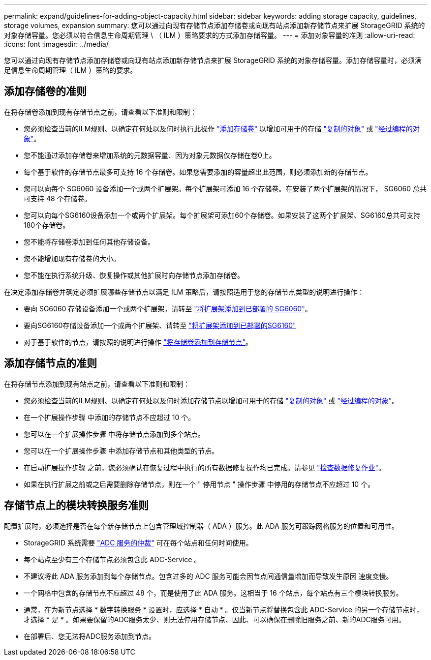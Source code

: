 ---
permalink: expand/guidelines-for-adding-object-capacity.html 
sidebar: sidebar 
keywords: adding storage capacity, guidelines, storage volumes, expansion 
summary: 您可以通过向现有存储节点添加存储卷或向现有站点添加新存储节点来扩展 StorageGRID 系统的对象存储容量。您必须以符合信息生命周期管理 \ （ ILM ）策略要求的方式添加存储容量。 
---
= 添加对象容量的准则
:allow-uri-read: 
:icons: font
:imagesdir: ../media/


[role="lead"]
您可以通过向现有存储节点添加存储卷或向现有站点添加新存储节点来扩展 StorageGRID 系统的对象存储容量。添加存储容量时，必须满足信息生命周期管理（ ILM ）策略的要求。



== 添加存储卷的准则

在将存储卷添加到现有存储节点之前，请查看以下准则和限制：

* 您必须检查当前的ILM规则、以确定在何处以及何时执行此操作 link:../expand/adding-storage-volumes-to-storage-nodes.html["添加存储卷"] 以增加可用于的存储 link:../ilm/what-replication-is.html["复制的对象"] 或 link:../ilm/what-erasure-coding-schemes-are.html["经过编程的对象"]。
* 您不能通过添加存储卷来增加系统的元数据容量、因为对象元数据仅存储在卷0上。
* 每个基于软件的存储节点最多可支持 16 个存储卷。如果您需要添加的容量超出此范围，则必须添加新的存储节点。
* 您可以向每个 SG6060 设备添加一个或两个扩展架。每个扩展架可添加 16 个存储卷。在安装了两个扩展架的情况下， SG6060 总共可支持 48 个存储卷。
* 您可以向每个SG6160设备添加一个或两个扩展架。每个扩展架可添加60个存储卷。如果安装了这两个扩展架、SG6160总共可支持180个存储卷。
* 您不能将存储卷添加到任何其他存储设备。
* 您不能增加现有存储卷的大小。
* 您不能在执行系统升级、恢复操作或其他扩展时向存储节点添加存储卷。


在决定添加存储卷并确定必须扩展哪些存储节点以满足 ILM 策略后，请按照适用于您的存储节点类型的说明进行操作：

* 要向 SG6060 存储设备添加一个或两个扩展架，请转至 https://docs.netapp.com/us-en/storagegrid-appliances/sg6000/adding-expansion-shelf-to-deployed-sg6060.html["将扩展架添加到已部署的 SG6060"^]。
* 要向SG6160存储设备添加一个或两个扩展架、请转至 https://docs.netapp.com/us-en/storagegrid-appliances/sg6100/adding-expansion-shelf-to-deployed-sg6160.html["将扩展架添加到已部署的SG6160"^]
* 对于基于软件的节点，请按照的说明进行操作
link:adding-storage-volumes-to-storage-nodes.html["将存储卷添加到存储节点"]。




== 添加存储节点的准则

在将存储节点添加到现有站点之前，请查看以下准则和限制：

* 您必须检查当前的ILM规则、以确定在何处以及何时添加存储节点以增加可用于的存储 link:../ilm/what-replication-is.html["复制的对象"] 或 link:../ilm/what-erasure-coding-schemes-are.html["经过编程的对象"]。
* 在一个扩展操作步骤 中添加的存储节点不应超过 10 个。
* 您可以在一个扩展操作步骤 中将存储节点添加到多个站点。
* 您可以在一个扩展操作步骤 中添加存储节点和其他类型的节点。
* 在启动扩展操作步骤 之前，您必须确认在恢复过程中执行的所有数据修复操作均已完成。请参见 link:../maintain/checking-data-repair-jobs.html["检查数据修复作业"]。
* 如果在执行扩展之前或之后需要删除存储节点，则在一个 " 停用节点 " 操作步骤 中停用的存储节点不应超过 10 个。




== 存储节点上的模块转换服务准则

配置扩展时，必须选择是否在每个新存储节点上包含管理域控制器（ ADA ）服务。此 ADA 服务可跟踪网格服务的位置和可用性。

* StorageGRID 系统需要 link:../maintain/understanding-adc-service-quorum.html["ADC 服务的仲裁"] 可在每个站点和任何时间使用。
* 每个站点至少有三个存储节点必须包含此 ADC-Service 。
* 不建议将此 ADA 服务添加到每个存储节点。包含过多的 ADC 服务可能会因节点间通信量增加而导致发生原因 速度变慢。
* 一个网格中包含的存储节点不应超过 48 个，而是使用了此 ADA 服务。这相当于 16 个站点，每个站点有三个模块转换服务。
* 通常，在为新节点选择 * 数字转换服务 * 设置时，应选择 * 自动 * 。仅当新节点将替换包含此 ADC-Service 的另一个存储节点时，才选择 * 是 * 。如果要保留的ADC服务太少、则无法停用存储节点、因此、可以确保在删除旧服务之前、新的ADC服务可用。
* 在部署后、您无法将ADC服务添加到节点。

